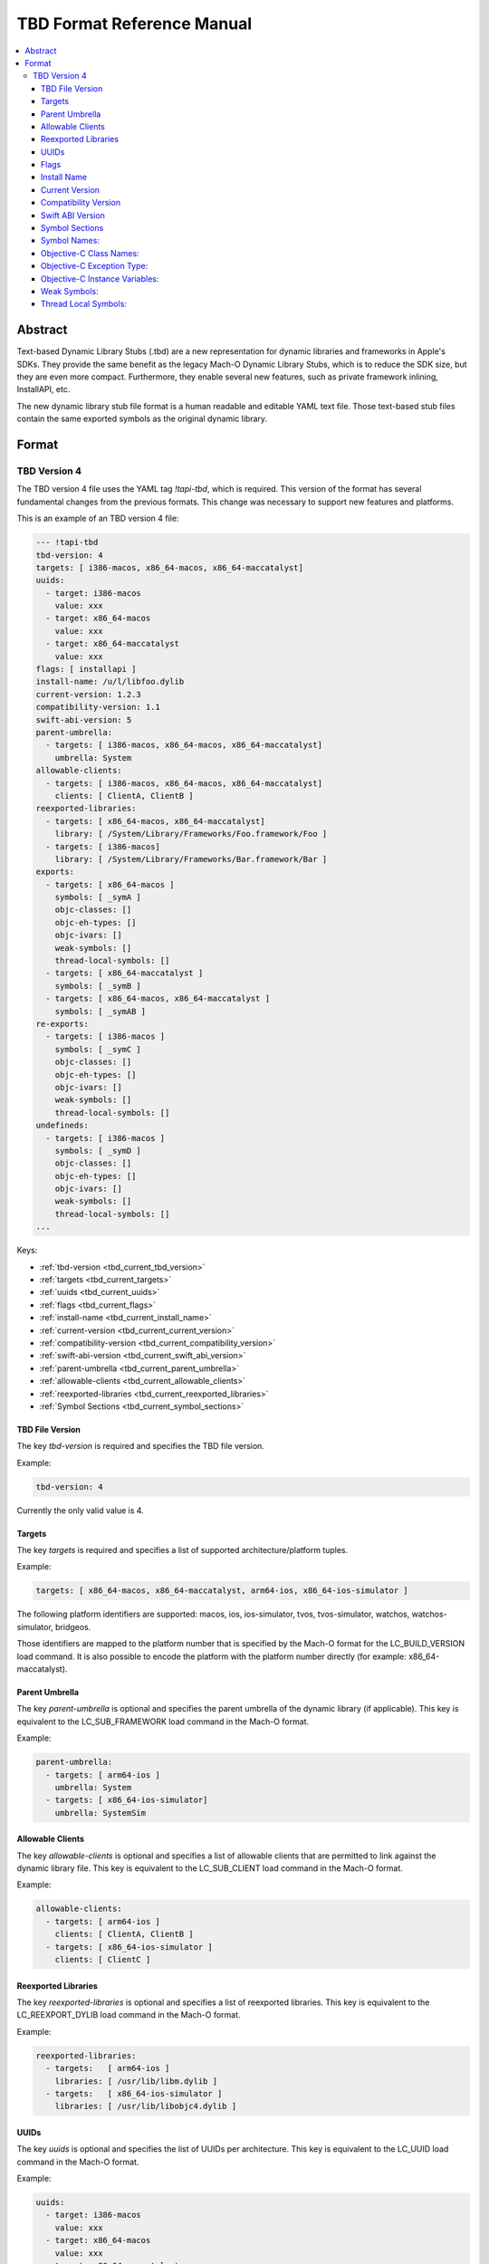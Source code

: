 ===========================
TBD Format Reference Manual
===========================

.. contents::
   :local:
   :depth: 4

.. _tbd_current_abstract:

Abstract
========
Text-based Dynamic Library Stubs (.tbd) are a new representation for dynamic
libraries and frameworks in Apple's SDKs. They provide the same benefit as the
legacy Mach-O Dynamic Library Stubs, which is to reduce the SDK size, but they
are even more compact. Furthermore, they enable several new features, such as
private framework inlining, InstallAPI, etc.

The new dynamic library stub file format is a human readable and editable YAML
text file. Those text-based stub files contain the same exported symbols as the
original dynamic library.


.. _tbd_current_format:

Format
======

.. _tbd_current_TBDv4:

TBD Version 4
-------------

The TBD version 4 file uses the YAML tag *!tapi-tbd*, which is required. This
version of the format has several fundamental changes from the previous
formats. This change was necessary to support new features and platforms.

This is an example of an TBD version 4 file:

.. code::

  --- !tapi-tbd
  tbd-version: 4
  targets: [ i386-macos, x86_64-macos, x86_64-maccatalyst]
  uuids:
    - target: i386-macos
      value: xxx
    - target: x86_64-macos
      value: xxx
    - target: x86_64-maccatalyst
      value: xxx
  flags: [ installapi ]
  install-name: /u/l/libfoo.dylib
  current-version: 1.2.3
  compatibility-version: 1.1
  swift-abi-version: 5
  parent-umbrella:
    - targets: [ i386-macos, x86_64-macos, x86_64-maccatalyst]
      umbrella: System
  allowable-clients:
    - targets: [ i386-macos, x86_64-macos, x86_64-maccatalyst]
      clients: [ ClientA, ClientB ]
  reexported-libraries:
    - targets: [ x86_64-macos, x86_64-maccatalyst]
      library: [ /System/Library/Frameworks/Foo.framework/Foo ]
    - targets: [ i386-macos]
      library: [ /System/Library/Frameworks/Bar.framework/Bar ]
  exports:
    - targets: [ x86_64-macos ]
      symbols: [ _symA ]
      objc-classes: []
      objc-eh-types: []
      objc-ivars: []
      weak-symbols: []
      thread-local-symbols: []
    - targets: [ x86_64-maccatalyst ]
      symbols: [ _symB ]
    - targets: [ x86_64-macos, x86_64-maccatalyst ]
      symbols: [ _symAB ]
  re-exports:
    - targets: [ i386-macos ]
      symbols: [ _symC ]
      objc-classes: []
      objc-eh-types: []
      objc-ivars: []
      weak-symbols: []
      thread-local-symbols: []
  undefineds:
    - targets: [ i386-macos ]
      symbols: [ _symD ]
      objc-classes: []
      objc-eh-types: []
      objc-ivars: []
      weak-symbols: []
      thread-local-symbols: []
  ...

Keys:

- :ref:`tbd-version <tbd_current_tbd_version>`
- :ref:`targets <tbd_current_targets>`
- :ref:`uuids <tbd_current_uuids>`
- :ref:`flags <tbd_current_flags>`
- :ref:`install-name <tbd_current_install_name>`
- :ref:`current-version <tbd_current_current_version>`
- :ref:`compatibility-version <tbd_current_compatibility_version>`
- :ref:`swift-abi-version <tbd_current_swift_abi_version>`
- :ref:`parent-umbrella <tbd_current_parent_umbrella>`
- :ref:`allowable-clients <tbd_current_allowable_clients>`
- :ref:`reexported-libraries <tbd_current_reexported_libraries>`
- :ref:`Symbol Sections <tbd_current_symbol_sections>`


.. _tbd_current_tbd_version:

TBD File Version
~~~~~~~~~~~~~~~~

The key *tbd-version* is required and specifies the TBD file version.

Example:

.. code::

  tbd-version: 4

Currently the only valid value is 4.


.. _tbd_current_targets:

Targets
~~~~~~~

The key *targets* is required and specifies a list of supported
architecture/platform tuples.

Example:

.. code::

  targets: [ x86_64-macos, x86_64-maccatalyst, arm64-ios, x86_64-ios-simulator ]

The following platform identifiers are supported: macos, ios, ios-simulator,
tvos, tvos-simulator, watchos, watchos-simulator, bridgeos.

Those identifiers are mapped to the platform number that is specified by the
Mach-O format for the LC_BUILD_VERSION load command. It is also possible to
encode the platform with the platform number directly (for example: x86_64-maccatalyst).

.. _tbd_current_parent_umbrella:

Parent Umbrella
~~~~~~~~~~~~~~~

The key *parent-umbrella* is optional and specifies the parent umbrella of the
dynamic library (if applicable). This key is equivalent to the LC_SUB_FRAMEWORK
load command in the Mach-O format.

Example:

.. code::

  parent-umbrella:
    - targets: [ arm64-ios ]
      umbrella: System
    - targets: [ x86_64-ios-simulator]
      umbrella: SystemSim

.. _tbd_current_allowable_clients:

Allowable Clients
~~~~~~~~~~~~~~~~~

The key *allowable-clients* is optional and specifies a list of allowable
clients that are permitted to link against the dynamic library file. This key is
equivalent to the LC_SUB_CLIENT load command in the Mach-O format.

Example:

.. code::

  allowable-clients:
    - targets: [ arm64-ios ]
      clients: [ ClientA, ClientB ]
    - targets: [ x86_64-ios-simulator ]
      clients: [ ClientC ]


.. _tbd_current_reexported_libraries:

Reexported Libraries
~~~~~~~~~~~~~~~~~~~~

The key *reexported-libraries* is optional and specifies a list of reexported
libraries. This key is equivalent to the LC_REEXPORT_DYLIB load command in the
Mach-O format.

Example:

.. code::

  reexported-libraries:
    - targets:   [ arm64-ios ]
      libraries: [ /usr/lib/libm.dylib ]
    - targets:   [ x86_64-ios-simulator ]
      libraries: [ /usr/lib/libobjc4.dylib ]


.. _tbd_current_uuids:

UUIDs
~~~~~

The key *uuids* is optional and specifies the list of UUIDs per architecture.
This key is equivalent to the LC_UUID load command in the Mach-O format.

Example:

.. code::

  uuids:
    - target: i386-macos
      value: xxx
    - target: x86_64-macos
      value: xxx
    - target: x86_64-maccatalyst
      value: xxx


.. _tbd_current_flags:

Flags
~~~~~

The key *flags* is optional and specifies dynamic library specific flags.

Example:

.. code::

  flags: [ installapi ]

Valid flags are: flat_namespace, not_app_extension_safe, and installapi.

flat_namespace is deprecated, but there are still some old binaries aroud on
macOS that depend on flat namespace linking. The default is two level
namespace linking. not_app_extension_safe indicates that the library is not safe
to be used in an Application Extension. Per default libaries are build as
application extension safe in B&I. installapi indicates that this TBD file was
generated during the installapi phase in B&I. TBD files with the installapi flag
are always choosen over a dylib file.


.. _tbd_current_install_name:

Install Name
~~~~~~~~~~~~

The key *install-name* is required and specifies the install name of the dynamic
library file, which is usually the path in the SDK. This key is part of the
LC_ID_DYLIB load command in the Mach-O format.

Example:

.. code::

  install-name: /System/Library/Frameworks/Foundation.framework/Foundation


.. _tbd_current_current_version:

Current Version
~~~~~~~~~~~~~~~

The key *current-version* is optional and specifies the current version of the
dynamic library file. The default value is 1.0 if not specified. This key is
part of the LC_ID_DYLIB load command in the Mach-O format.

Example:

.. code::

  current-version: 1.2.3


.. _tbd_current_compatibility_version:

Compatibility Version
~~~~~~~~~~~~~~~~~~~~~

The key *compatibility-version* is optional and specifies the compatibility
version of the dynamic library file. The default value is 1.0 if not specified.
This key is part of the LC_ID_DYLIB load command in the Mach-O format.

Example:

.. code::

  compatibility-version: 1.2


.. _tbd_current_swift_abi_version:

Swift ABI Version
~~~~~~~~~~~~~~~~~

The key *swift-abi-version* is optional and specifies the Swift ABI version the
dynamic library file was compiled with. The default value is 0 if not
specified. The Swift ABI version is encoded in the Objective-C image section,
which doesn't exist in stubbed dynamic library files.

Example:

.. code::

  swift-abi-version: 5


.. _tbd_current_symbol_sections:

Symbol Sections
~~~~~~~~~~~~~~~

The keys *exports*, *re-exports*, and *undefineds* are optional. *exports* are
regular exported symbol sections. *re-exports* are also exported symbol
sections, but the symbol is not defined by the libary itself. The symbol is
coming from a different library instead. *undefineds* are undefined symbol
sections and only used for flat address space libaries.

A symbol section specifies the symbol names, Objective-C Class
names, etc. Each section defines a unique architecture/platform tuple set. This
is an optimization to reduce the size of the file, by grouping common symbol
names into the same section.

Example:

.. code::

  exports:
    - targets: [ x86_64-macos ]
      symbols: [ _symbolA ]
      objc-classes: [ NSString ]
      objc-eh-types: [ NSString ]
      objc-ivars: [ NSString.ivar1 ]
      weak-symbols: [ _weakSymol ]
      thread-local-symbols: [ _tlvSymbol ]
    - targets: [ x86_64-maccatalyst ]
      symbols: [ _symB ]
    - targets: [ x86_64-macos, x86_64-maccatalyst ]
      symbols: [ _symAB ]


Each section has the following keys:
  - :ref:`targets <tbd_current_targets>`
  - :ref:`symbols <tbd_current_symbols>`
  - :ref:`objc-classes <tbd_current_objectivec_classes>`
  - :ref:`objc-eh-types <tbd_current_objectivec_eh_types>`
  - :ref:`objc-ivars <tbd_current_objectivec_ivars>`
  - :ref:`weak-def-symbols <tbd_current_weak_symbols>`
  - :ref:`thread-local-symbols <tbd_current_thread_local_symbols>`



.. _tbd_current_symbols:

Symbol Names:
~~~~~~~~~~~~~

The key *symbols* is optional and specifies a list of exported, re-exported, or
undefined symbol names.

Example:

.. code::

  symbols: [ _sym1, _sym2, _sym3 ]


.. _tbd_current_objectivec_classes:

Objective-C Class Names:
~~~~~~~~~~~~~~~~~~~~~~~~

The key *objc-classes* is optional and specifies a list of exported,
re-exported, or undefined Objective-C class names. Objective-C classes have
different symbol mangling depending on the Objective-C ABI, which would prevent
the merging of Objective-C class symbols across architecture slices. Therefore
they are listed separately from other symbols, which avoids the mangling issue
and allows the merging across architecture slices.


Example:

.. code::

  objc-classes: [ ClassA, ClassB, ClassC ]


.. _tbd_current_objectivec_eh_types:

Objective-C Exception Type:
~~~~~~~~~~~~~~~~~~~~~~~~~~~

The key *objc-eh-types* is optional and specifies a list of exported or
undefined Objective-C class exception types.

Example:

.. code::

  objc-eh-types: [ ClassA, ClassB ]


.. _tbd_current_objectivec_ivars:

Objective-C Instance Variables:
~~~~~~~~~~~~~~~~~~~~~~~~~~~~~~~

The key *objc-ivars* is optional and specifies a list of exported or undefined
Objective-C instance variable names.

Example:

.. code::

  objc-ivars: [ ClassA.ivar1, ClassA.ivar2, ClassC.ivar1 ]


.. _tbd_current_weak_symbols:

Weak Symbols:
~~~~~~~~~~~~~~~~~~~~~

The key *weak-def-symbols* for export sections or *weak-ref-symbols* for
undefined sections is optional and specifies a list of weak symbol names.

Example

.. code::

  weak-symbols: [ _weakSym1, _weakSym2 ]


.. _tbd_current_thread_local_symbols:

Thread Local Symbols:
~~~~~~~~~~~~~~~~~~~~~

The key *thread-local-symbols* is optional and specifies a list of thread local
exported symbol names.

Example:

.. code::

  thread-local-symbols: [ _tlv1, _tlv2 ]


